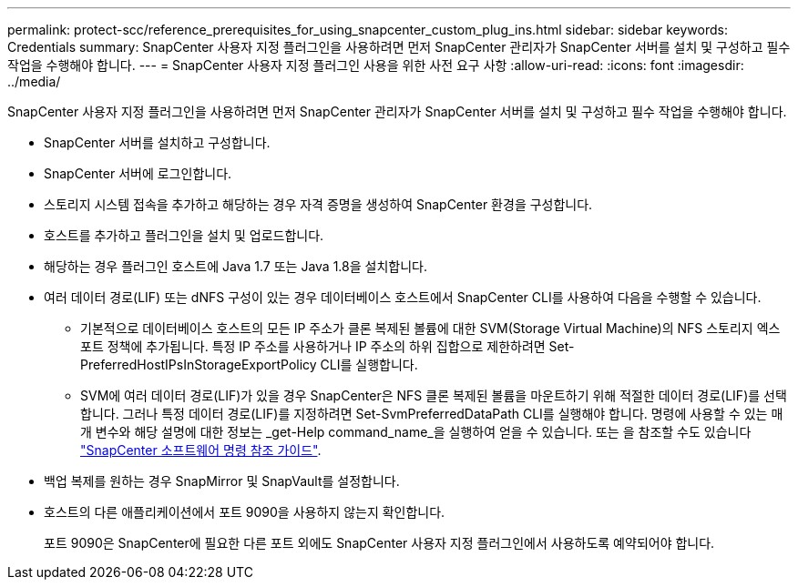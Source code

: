 ---
permalink: protect-scc/reference_prerequisites_for_using_snapcenter_custom_plug_ins.html 
sidebar: sidebar 
keywords: Credentials 
summary: SnapCenter 사용자 지정 플러그인을 사용하려면 먼저 SnapCenter 관리자가 SnapCenter 서버를 설치 및 구성하고 필수 작업을 수행해야 합니다. 
---
= SnapCenter 사용자 지정 플러그인 사용을 위한 사전 요구 사항
:allow-uri-read: 
:icons: font
:imagesdir: ../media/


[role="lead"]
SnapCenter 사용자 지정 플러그인을 사용하려면 먼저 SnapCenter 관리자가 SnapCenter 서버를 설치 및 구성하고 필수 작업을 수행해야 합니다.

* SnapCenter 서버를 설치하고 구성합니다.
* SnapCenter 서버에 로그인합니다.
* 스토리지 시스템 접속을 추가하고 해당하는 경우 자격 증명을 생성하여 SnapCenter 환경을 구성합니다.
* 호스트를 추가하고 플러그인을 설치 및 업로드합니다.
* 해당하는 경우 플러그인 호스트에 Java 1.7 또는 Java 1.8을 설치합니다.
* 여러 데이터 경로(LIF) 또는 dNFS 구성이 있는 경우 데이터베이스 호스트에서 SnapCenter CLI를 사용하여 다음을 수행할 수 있습니다.
+
** 기본적으로 데이터베이스 호스트의 모든 IP 주소가 클론 복제된 볼륨에 대한 SVM(Storage Virtual Machine)의 NFS 스토리지 엑스포트 정책에 추가됩니다. 특정 IP 주소를 사용하거나 IP 주소의 하위 집합으로 제한하려면 Set-PreferredHostIPsInStorageExportPolicy CLI를 실행합니다.
** SVM에 여러 데이터 경로(LIF)가 있을 경우 SnapCenter은 NFS 클론 복제된 볼륨을 마운트하기 위해 적절한 데이터 경로(LIF)를 선택합니다. 그러나 특정 데이터 경로(LIF)를 지정하려면 Set-SvmPreferredDataPath CLI를 실행해야 합니다.
명령에 사용할 수 있는 매개 변수와 해당 설명에 대한 정보는 _get-Help command_name_을 실행하여 얻을 수 있습니다. 또는 을 참조할 수도 있습니다 https://library.netapp.com/ecm/ecm_download_file/ECMLP2886896["SnapCenter 소프트웨어 명령 참조 가이드"^].


* 백업 복제를 원하는 경우 SnapMirror 및 SnapVault를 설정합니다.
* 호스트의 다른 애플리케이션에서 포트 9090을 사용하지 않는지 확인합니다.
+
포트 9090은 SnapCenter에 필요한 다른 포트 외에도 SnapCenter 사용자 지정 플러그인에서 사용하도록 예약되어야 합니다.


